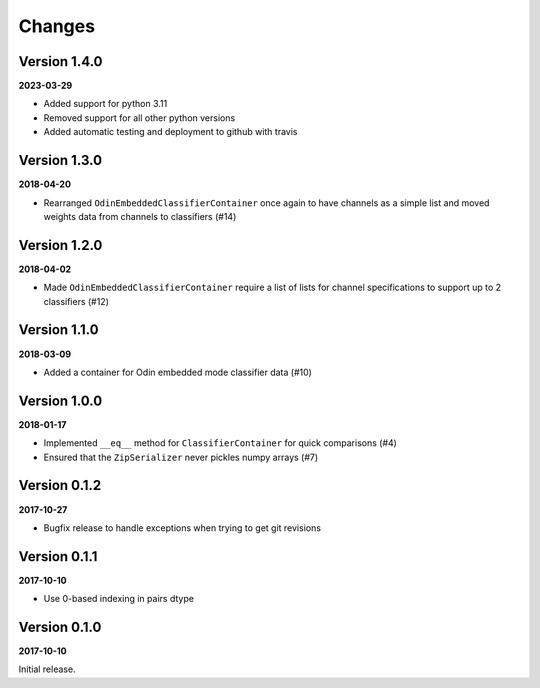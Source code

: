 Changes
=======

Version 1.4.0
-------------

**2023-03-29**

* Added support for python 3.11
* Removed support for all other python versions
* Added automatic testing and deployment to github with travis


Version 1.3.0
-------------

**2018-04-20**

* Rearranged ``OdinEmbeddedClassifierContainer`` once again to have channels as
  a simple list and moved weights data from channels to classifiers (#14)


Version 1.2.0
-------------

**2018-04-02**

* Made ``OdinEmbeddedClassifierContainer`` require a list of lists for channel
  specifications to support up to 2 classifiers (#12)


Version 1.1.0
-------------

**2018-03-09**

* Added a container for Odin embedded mode classifier data (#10)


Version 1.0.0
-------------

**2018-01-17**

* Implemented ``__eq__`` method for ``ClassifierContainer`` for quick
  comparisons (#4)
* Ensured that the ``ZipSerializer`` never pickles numpy arrays (#7)

Version 0.1.2
-------------

**2017-10-27**

* Bugfix release to handle exceptions when trying to get git revisions

Version 0.1.1
-------------

**2017-10-10**

* Use 0-based indexing in pairs dtype

Version 0.1.0
-------------

**2017-10-10**

Initial release.

